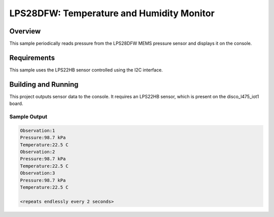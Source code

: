 LPS28DFW: Temperature and Humidity Monitor
##########################################

Overview
********
This sample periodically reads pressure from the LPS28DFW MEMS pressure
sensor and displays it on the console.


Requirements
************

This sample uses the LPS22HB sensor controlled using the I2C interface.

Building and Running
********************

This project outputs sensor data to the console. It requires an LPS22HB
sensor, which is present on the disco_l475_iot1 board.

.. zephyr-app-commands::
   :zephyr-app: samples/sensor/lps22hb
   :board: disco_l475_iot1
   :goals: build
   :compact:

Sample Output
=============

.. code-block:: console

   Observation:1
   Pressure:98.7 kPa
   Temperature:22.5 C
   Observation:2
   Pressure:98.7 kPa
   Temperature:22.5 C
   Observation:3
   Pressure:98.7 kPa
   Temperature:22.5 C

   <repeats endlessly every 2 seconds>

